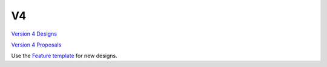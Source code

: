 V4
==

`Version 4 Designs <V4_Designs>`__

`Version 4 Proposals <V4_Proposals>`__

Use the `Feature template <Feature_template>`__ for new designs.